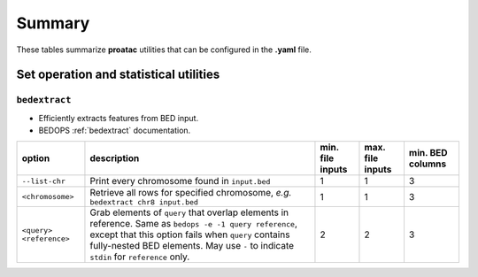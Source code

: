 .. _summary:

Summary
=======

These tables summarize **proatac** utilities that can be configured in the **.yaml** file. 

=======================================
Set operation and statistical utilities
=======================================

--------------
``bedextract``
--------------

* Efficiently extracts features from BED input.
* BEDOPS :ref:`bedextract` documentation.

+-------------------------------+----------------------------------------------------------------------+------------------+------------------+------------------+
| option                        | description                                                          | min. file inputs | max. file inputs | min. BED columns |
+===============================+======================================================================+==================+==================+==================+
| ``--list-chr``                | Print every chromosome found in ``input.bed``                        | 1                | 1                | 3                |
+-------------------------------+----------------------------------------------------------------------+------------------+------------------+------------------+
| ``<chromosome>``              | Retrieve all rows for specified chromosome, *e.g.* ``bedextract chr8 | 1                | 1                | 3                |
|                               | input.bed``                                                          |                  |                  |                  |
+-------------------------------+----------------------------------------------------------------------+------------------+------------------+------------------+
| ``<query> <reference>``       | Grab elements of ``query`` that overlap elements in reference. Same  | 2                | 2                | 3                |
|                               | as ``bedops -e -1 query reference``, except that this option fails   |                  |                  |                  |
|                               | when ``query`` contains fully-nested BED elements. May use ``-`` to  |                  |                  |                  |
|                               | indicate ``stdin`` for ``reference`` only.                           |                  |                  |                  |
+-------------------------------+----------------------------------------------------------------------+------------------+------------------+------------------+



.. |--| unicode:: U+2013   .. en dash
.. |---| unicode:: U+2014  .. em dash, trimming surrounding whitespace
   :trim:
